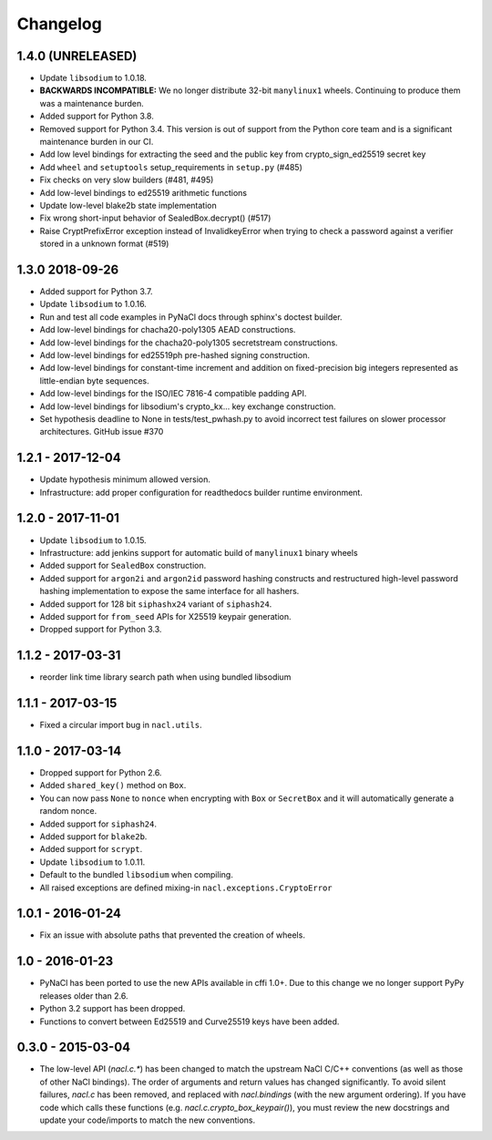 Changelog
=========

1.4.0 (UNRELEASED)
------------------

* Update ``libsodium`` to 1.0.18.
* **BACKWARDS INCOMPATIBLE:** We no longer distribute 32-bit ``manylinux1``
  wheels. Continuing to produce them was a maintenance burden.
* Added support for Python 3.8.
* Removed support for Python 3.4. This version is out of support from the
  Python core team and is a significant maintenance burden in our CI.
* Add low level bindings for extracting the seed and the public key
  from crypto_sign_ed25519 secret key
* Add ``wheel`` and ``setuptools`` setup_requirements in ``setup.py`` (#485)
* Fix checks on very slow builders (#481, #495)
* Add low-level bindings to ed25519 arithmetic functions
* Update low-level blake2b state implementation
* Fix wrong short-input behavior of SealedBox.decrypt() (#517)
* Raise CryptPrefixError exception instead of InvalidkeyError when trying
  to check a password against a verifier stored in a unknown format (#519)

1.3.0 2018-09-26
----------------

* Added support for Python 3.7.
* Update ``libsodium`` to 1.0.16.
* Run and test all code examples in PyNaCl docs through sphinx's
  doctest builder.
* Add low-level bindings for chacha20-poly1305 AEAD constructions.
* Add low-level bindings for the chacha20-poly1305 secretstream constructions.
* Add low-level bindings for ed25519ph pre-hashed signing construction.
* Add low-level bindings for constant-time increment and addition
  on fixed-precision big integers represented as little-endian
  byte sequences.
* Add low-level bindings for the ISO/IEC 7816-4 compatible padding API.
* Add low-level bindings for libsodium's crypto_kx... key exchange
  construction.
* Set hypothesis deadline to None in tests/test_pwhash.py to avoid
  incorrect test failures on slower processor architectures.  GitHub
  issue #370

1.2.1 - 2017-12-04
------------------

* Update hypothesis minimum allowed version.
* Infrastructure: add proper configuration for readthedocs builder
  runtime environment.

1.2.0 - 2017-11-01
------------------

* Update ``libsodium`` to 1.0.15.
* Infrastructure: add jenkins support for automatic build of
  ``manylinux1`` binary wheels
* Added support for ``SealedBox`` construction.
* Added support for ``argon2i`` and ``argon2id`` password hashing constructs
  and restructured high-level password hashing implementation to expose
  the same interface for all hashers.
* Added support for 128 bit ``siphashx24`` variant of ``siphash24``.
* Added support for ``from_seed`` APIs for X25519 keypair generation.
* Dropped support for Python 3.3.

1.1.2 - 2017-03-31
------------------

* reorder link time library search path when using bundled
  libsodium

1.1.1 - 2017-03-15
------------------

* Fixed a circular import bug in ``nacl.utils``.

1.1.0 - 2017-03-14
------------------

* Dropped support for Python 2.6.
* Added ``shared_key()`` method on ``Box``.
* You can now pass ``None`` to ``nonce`` when encrypting with ``Box`` or
  ``SecretBox`` and it will automatically generate a random nonce.
* Added support for ``siphash24``.
* Added support for ``blake2b``.
* Added support for ``scrypt``.
* Update ``libsodium`` to 1.0.11.
* Default to the bundled ``libsodium`` when compiling.
* All raised exceptions are defined mixing-in
  ``nacl.exceptions.CryptoError``

1.0.1 - 2016-01-24
------------------

* Fix an issue with absolute paths that prevented the creation of wheels.

1.0 - 2016-01-23
----------------

* PyNaCl has been ported to use the new APIs available in cffi 1.0+.
  Due to this change we no longer support PyPy releases older than 2.6.
* Python 3.2 support has been dropped.
* Functions to convert between Ed25519 and Curve25519 keys have been added.

0.3.0 - 2015-03-04
------------------

* The low-level API (`nacl.c.*`) has been changed to match the
  upstream NaCl C/C++ conventions (as well as those of other NaCl bindings).
  The order of arguments and return values has changed significantly. To
  avoid silent failures, `nacl.c` has been removed, and replaced with
  `nacl.bindings` (with the new argument ordering). If you have code which
  calls these functions (e.g. `nacl.c.crypto_box_keypair()`), you must review
  the new docstrings and update your code/imports to match the new
  conventions.

